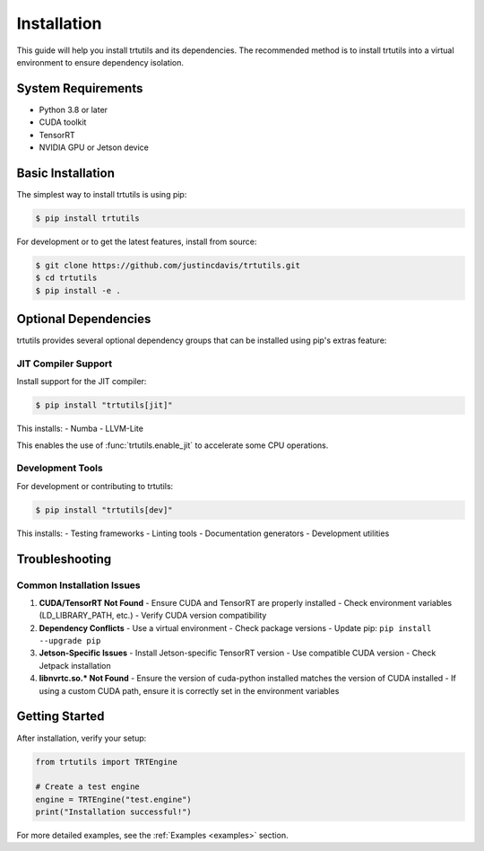 .. _installation:

Installation
============

This guide will help you install trtutils and its dependencies. The recommended method is
to install trtutils into a virtual environment to ensure dependency isolation.

System Requirements
-------------------

- Python 3.8 or later
- CUDA toolkit
- TensorRT
- NVIDIA GPU or Jetson device

Basic Installation
------------------

The simplest way to install trtutils is using pip:

.. code-block:: console

    $ pip install trtutils

For development or to get the latest features, install from source:

.. code-block:: console

    $ git clone https://github.com/justincdavis/trtutils.git
    $ cd trtutils
    $ pip install -e .

Optional Dependencies
---------------------

trtutils provides several optional dependency groups that can be installed
using pip's extras feature:

JIT Compiler Support
~~~~~~~~~~~~~~~~~~~~

Install support for the JIT compiler:

.. code-block:: console

    $ pip install "trtutils[jit]"

This installs:
- Numba
- LLVM-Lite

This enables the use of :func:`trtutils.enable_jit` to accelerate some CPU operations.

Development Tools
~~~~~~~~~~~~~~~~~

For development or contributing to trtutils:

.. code-block:: console

    $ pip install "trtutils[dev]"

This installs:
- Testing frameworks
- Linting tools
- Documentation generators
- Development utilities

Troubleshooting
---------------

Common Installation Issues
~~~~~~~~~~~~~~~~~~~~~~~~~~

1. **CUDA/TensorRT Not Found**
   - Ensure CUDA and TensorRT are properly installed
   - Check environment variables (LD_LIBRARY_PATH, etc.)
   - Verify CUDA version compatibility

2. **Dependency Conflicts**
   - Use a virtual environment
   - Check package versions
   - Update pip: ``pip install --upgrade pip``

3. **Jetson-Specific Issues**
   - Install Jetson-specific TensorRT version
   - Use compatible CUDA version
   - Check Jetpack installation

4. **libnvrtc.so.* Not Found**
   - Ensure the version of cuda-python installed matches the version of CUDA installed
   - If using a custom CUDA path, ensure it is correctly set in the environment variables

Getting Started
---------------

After installation, verify your setup:

.. code-block:: python

    from trtutils import TRTEngine

    # Create a test engine
    engine = TRTEngine("test.engine")
    print("Installation successful!")

For more detailed examples, see the :ref:`Examples <examples>` section.
